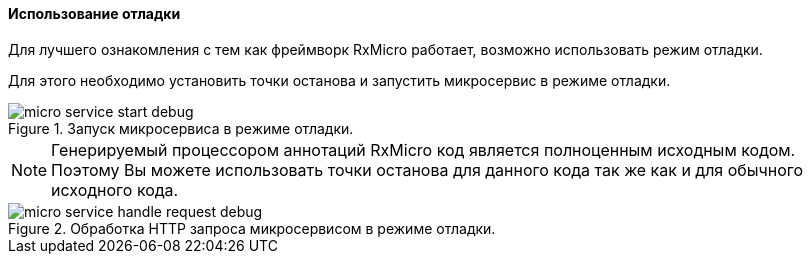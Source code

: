 ==== Использование отладки

Для лучшего ознакомления с тем как фреймворк RxMicro работает, возможно использовать режим отладки.

Для этого необходимо установить точки останова и запустить микросервис в режиме отладки.

.Запуск микросервиса в режиме отладки.
image::core/how-it-work/micro-service-start-debug.jpg[]

[NOTE]
====
Генерируемый процессором аннотаций RxMicro код является полноценным исходным кодом.
Поэтому Вы можете использовать точки останова для данного кода так же как и для обычного исходного кода.
====

.Обработка HTTP запроса микросервисом в режиме отладки.
image::core/how-it-work/micro-service-handle-request-debug.jpg[]

